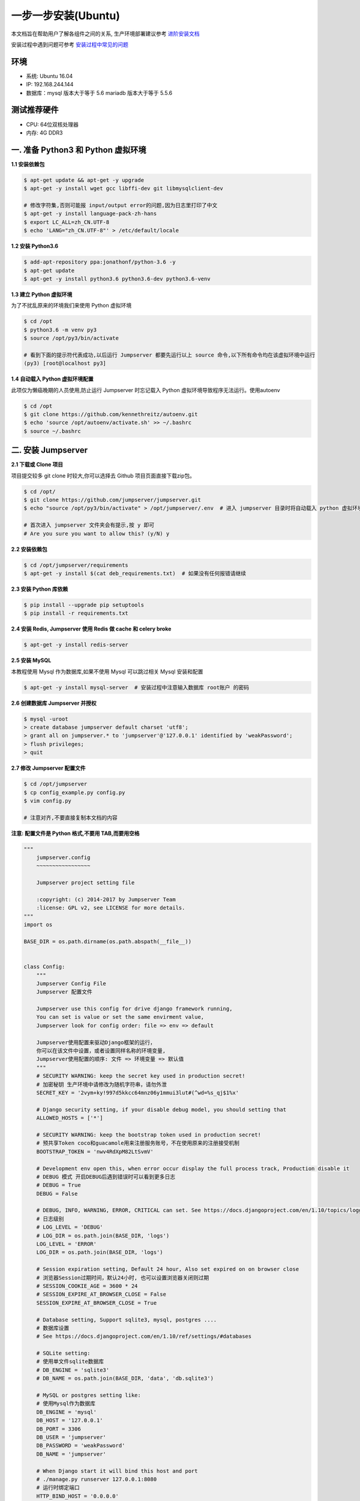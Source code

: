 一步一步安装(Ubuntu)
--------------------------

本文档旨在帮助用户了解各组件之间的关系, 生产环境部署建议参考 `进阶安装文档 <quickinstall.html>`_

安装过程中遇到问题可参考 `安装过程中常见的问题 <faq_install.html>`_

环境
~~~~~~~

-  系统: Ubuntu 16.04
-  IP: 192.168.244.144
-  数据库：mysql 版本大于等于 5.6  mariadb 版本大于等于 5.5.6

测试推荐硬件
~~~~~~~~~~~~~

-  CPU: 64位双核处理器
-  内存: 4G DDR3

一. 准备 Python3 和 Python 虚拟环境
~~~~~~~~~~~~~~~~~~~~~~~~~~~~~~~~~~~~~~~~~

**1.1 安装依赖包**

.. code-block:: shell

    $ apt-get update && apt-get -y upgrade
    $ apt-get -y install wget gcc libffi-dev git libmysqlclient-dev

    # 修改字符集,否则可能报 input/output error的问题,因为日志里打印了中文
    $ apt-get -y install language-pack-zh-hans
    $ export LC_ALL=zh_CN.UTF-8
    $ echo 'LANG="zh_CN.UTF-8"' > /etc/default/locale

**1.2 安装 Python3.6**

.. code-block:: shell

    $ add-apt-repository ppa:jonathonf/python-3.6 -y
    $ apt-get update
    $ apt-get -y install python3.6 python3.6-dev python3.6-venv

**1.3 建立 Python 虚拟环境**

为了不扰乱原来的环境我们来使用 Python 虚拟环境

.. code-block:: shell

    $ cd /opt
    $ python3.6 -m venv py3
    $ source /opt/py3/bin/activate

    # 看到下面的提示符代表成功,以后运行 Jumpserver 都要先运行以上 source 命令,以下所有命令均在该虚拟环境中运行
    (py3) [root@localhost py3]

**1.4 自动载入 Python 虚拟环境配置**

此项仅为懒癌晚期的人员使用,防止运行 Jumpserver 时忘记载入 Python 虚拟环境导致程序无法运行。使用autoenv

.. code-block:: shell

    $ cd /opt
    $ git clone https://github.com/kennethreitz/autoenv.git
    $ echo 'source /opt/autoenv/activate.sh' >> ~/.bashrc
    $ source ~/.bashrc

二. 安装 Jumpserver
~~~~~~~~~~~~~~~~~~~~~~~~~~~~~~

**2.1 下载或 Clone 项目**

项目提交较多 git clone 时较大,你可以选择去 Github 项目页面直接下载zip包。

.. code-block:: shell

    $ cd /opt/
    $ git clone https://github.com/jumpserver/jumpserver.git
    $ echo "source /opt/py3/bin/activate" > /opt/jumpserver/.env  # 进入 jumpserver 目录时将自动载入 python 虚拟环境

    # 首次进入 jumpserver 文件夹会有提示,按 y 即可
    # Are you sure you want to allow this? (y/N) y

**2.2 安装依赖包**

.. code-block:: shell

    $ cd /opt/jumpserver/requirements
    $ apt-get -y install $(cat deb_requirements.txt)  # 如果没有任何报错请继续

**2.3 安装 Python 库依赖**

.. code-block:: shell

    $ pip install --upgrade pip setuptools
    $ pip install -r requirements.txt

**2.4 安装 Redis, Jumpserver 使用 Redis 做 cache 和 celery broke**

.. code-block:: shell

    $ apt-get -y install redis-server

**2.5 安装 MySQL**

本教程使用 Mysql 作为数据库,如果不使用 Mysql 可以跳过相关 Mysql 安装和配置

.. code-block:: shell

    $ apt-get -y install mysql-server  # 安装过程中注意输入数据库 root账户 的密码

**2.6 创建数据库 Jumpserver 并授权**

.. code-block:: shell

    $ mysql -uroot
    > create database jumpserver default charset 'utf8';
    > grant all on jumpserver.* to 'jumpserver'@'127.0.0.1' identified by 'weakPassword';
    > flush privileges;
    > quit

**2.7 修改 Jumpserver 配置文件**

.. code-block:: shell

    $ cd /opt/jumpserver
    $ cp config_example.py config.py
    $ vim config.py

    # 注意对齐,不要直接复制本文档的内容

**注意: 配置文件是 Python 格式,不要用 TAB,而要用空格**

.. code-block:: python

    """
        jumpserver.config
        ~~~~~~~~~~~~~~~~~

        Jumpserver project setting file

        :copyright: (c) 2014-2017 by Jumpserver Team
        :license: GPL v2, see LICENSE for more details.
    """
    import os

    BASE_DIR = os.path.dirname(os.path.abspath(__file__))


    class Config:
        """
        Jumpserver Config File
        Jumpserver 配置文件

        Jumpserver use this config for drive django framework running,
        You can set is value or set the same envirment value,
        Jumpserver look for config order: file => env => default

        Jumpserver使用配置来驱动Django框架的运行，
        你可以在该文件中设置，或者设置同样名称的环境变量,
        Jumpserver使用配置的顺序: 文件 => 环境变量 => 默认值
        """
        # SECURITY WARNING: keep the secret key used in production secret!
        # 加密秘钥 生产环境中请修改为随机字符串，请勿外泄
        SECRET_KEY = '2vym+ky!997d5kkcc64mnz06y1mmui3lut#(^wd=%s_qj$1%x'

        # Django security setting, if your disable debug model, you should setting that
        ALLOWED_HOSTS = ['*']

        # SECURITY WARNING: keep the bootstrap token used in production secret!
        # 预共享Token coco和guacamole用来注册服务账号，不在使用原来的注册接受机制
        BOOTSTRAP_TOKEN = 'nwv4RdXpM82LtSvmV'

        # Development env open this, when error occur display the full process track, Production disable it
        # DEBUG 模式 开启DEBUG后遇到错误时可以看到更多日志
        # DEBUG = True
        DEBUG = False

        # DEBUG, INFO, WARNING, ERROR, CRITICAL can set. See https://docs.djangoproject.com/en/1.10/topics/logging/
        # 日志级别
        # LOG_LEVEL = 'DEBUG'
        # LOG_DIR = os.path.join(BASE_DIR, 'logs')
        LOG_LEVEL = 'ERROR'
        LOG_DIR = os.path.join(BASE_DIR, 'logs')

        # Session expiration setting, Default 24 hour, Also set expired on on browser close
        # 浏览器Session过期时间，默认24小时, 也可以设置浏览器关闭则过期
        # SESSION_COOKIE_AGE = 3600 * 24
        # SESSION_EXPIRE_AT_BROWSER_CLOSE = False
        SESSION_EXPIRE_AT_BROWSER_CLOSE = True

        # Database setting, Support sqlite3, mysql, postgres ....
        # 数据库设置
        # See https://docs.djangoproject.com/en/1.10/ref/settings/#databases

        # SQLite setting:
        # 使用单文件sqlite数据库
        # DB_ENGINE = 'sqlite3'
        # DB_NAME = os.path.join(BASE_DIR, 'data', 'db.sqlite3')

        # MySQL or postgres setting like:
        # 使用Mysql作为数据库
        DB_ENGINE = 'mysql'
        DB_HOST = '127.0.0.1'
        DB_PORT = 3306
        DB_USER = 'jumpserver'
        DB_PASSWORD = 'weakPassword'
        DB_NAME = 'jumpserver'

        # When Django start it will bind this host and port
        # ./manage.py runserver 127.0.0.1:8080
        # 运行时绑定端口
        HTTP_BIND_HOST = '0.0.0.0'
        HTTP_LISTEN_PORT = 8080

        # Use Redis as broker for celery and web socket
        # Redis配置
        REDIS_HOST = '127.0.0.1'
        REDIS_PORT = 6379
        # REDIS_PASSWORD = ''
        # REDIS_DB_CELERY_BROKER = 3
        # REDIS_DB_CACHE = 4

        # Use OpenID authorization
        # 使用OpenID 来进行认证设置
        # BASE_SITE_URL = 'http://localhost:8080'
        # AUTH_OPENID = False  # True or False
        # AUTH_OPENID_SERVER_URL = 'https://openid-auth-server.com/'
        # AUTH_OPENID_REALM_NAME = 'realm-name'
        # AUTH_OPENID_CLIENT_ID = 'client-id'
        # AUTH_OPENID_CLIENT_SECRET = 'client-secret'

        def __init__(self):
            pass

        def __getattr__(self, item):
            return None


    class DevelopmentConfig(Config):
        pass


    class TestConfig(Config):
        pass


    class ProductionConfig(Config):
        pass


    # Default using Config settings, you can write if/else for different env
    config = DevelopmentConfig()

**2.8 运行 Jumpserver**

.. code-block:: shell

    $ cd /opt/jumpserver
    $ ./jms start all  # 后台运行使用 -d 参数./jms start all -d

    # 新版本更新了运行脚本,使用方式./jms start|stop|status|restart all  后台运行请添加 -d 参数

运行不报错,请继续往下操作

三. 安装 SSH Server 和 WebSocket Server: Coco
~~~~~~~~~~~~~~~~~~~~~~~~~~~~~~~~~~~~~~~~~~~~~~~~~

**3.1 下载或 Clone 项目**

新开一个终端

.. code-block:: shell

    $ cd /opt
    $ source /opt/py3/bin/activate
    $ git clone https://github.com/jumpserver/coco.git && cd coco && git checkout master
    $ echo "source /opt/py3/bin/activate" > /opt/coco/.env  # 进入 coco 目录时将自动载入 python 虚拟环境

    # 首次进入 coco 文件夹会有提示,按 y 即可
    # Are you sure you want to allow this? (y/N) y

**3.2 安装依赖**

.. code-block:: shell

    $ cd /opt/coco/requirements
    $ pip install -r requirements.txt

**3.3 查看配置文件并运行**

.. code-block:: shell

    $ cd /opt/coco
    $ mkdir keys logs
    $ cp conf_example.py conf.py  # 如果 coco 与 jumpserver 分开部署,请手动修改 conf.py
    $ vim conf.py

    # 注意对齐,不要直接复制本文档的内容,实际内容以文件为准,本文仅供参考

**注意: 配置文件是 Python 格式,不要用 TAB,而要用空格**

.. code-block:: python

    #!/usr/bin/env python3
    # -*- coding: utf-8 -*-
    #

    import os

    BASE_DIR = os.path.dirname(__file__)


    class Config:
        """
        Coco config file, coco also load config from server update setting below
        """
        # 项目名称, 会用来向Jumpserver注册, 识别而已, 不能重复
        # NAME = "localhost"

        # Jumpserver项目的url, api请求注册会使用, 如果Jumpserver没有运行在127.0.0.1:8080,请修改此处
        # CORE_HOST = os.environ.get("CORE_HOST") or 'http://127.0.0.1:8080'
        CORE_HOST = 'http://127.0.0.1:8080'

        # Bootstrap Token, 预共享秘钥, 用来注册coco使用的service account和terminal
        # 请和jumpserver 配置文件中保持一致，注册完成后可以删除
        # BOOTSTRAP_TOKEN = "PleaseChangeMe"
        BOOTSTRAP_TOKEN = "nwv4RdXpM82LtSvmV"

        # 启动时绑定的ip, 默认 0.0.0.0
        # BIND_HOST = '0.0.0.0'

        # 监听的SSH端口号, 默认2222
        # SSHD_PORT = 2222

        # 监听的HTTP/WS端口号,默认5000
        # HTTPD_PORT = 5000

        # 项目使用的ACCESS KEY, 默认会注册,并保存到 ACCESS_KEY_STORE中,
        # 如果有需求, 可以写到配置文件中, 格式 access_key_id:access_key_secret
        # ACCESS_KEY = None

        # ACCESS KEY 保存的地址, 默认注册后会保存到该文件中
        # ACCESS_KEY_STORE = os.path.join(BASE_DIR, 'keys', '.access_key')

        # 加密密钥
        # SECRET_KEY = None

        # 设置日志级别 ['DEBUG', 'INFO', 'WARN', 'ERROR', 'FATAL', 'CRITICAL']
        # LOG_LEVEL = 'INFO'
        LOG_LEVEL = 'ERROR'

        # 日志存放的目录
        # LOG_DIR = os.path.join(BASE_DIR, 'logs')

        # Session录像存放目录
        # SESSION_DIR = os.path.join(BASE_DIR, 'sessions')

        # 资产显示排序方式, ['ip', 'hostname']
        # ASSET_LIST_SORT_BY = 'ip'

        # 登录是否支持密码认证
        # PASSWORD_AUTH = True

        # 登录是否支持秘钥认证
        # PUBLIC_KEY_AUTH = True

        # SSH白名单
        # ALLOW_SSH_USER = 'all'  # ['test', 'test2']

        # SSH黑名单, 如果用户同时在白名单和黑名单,黑名单优先生效
        # BLOCK_SSH_USER = []

        # 和Jumpserver 保持心跳时间间隔
        # HEARTBEAT_INTERVAL = 5

        # Admin的名字,出问题会提示给用户
        # ADMINS = ''
        COMMAND_STORAGE = {
            "TYPE": "server"
        }
        REPLAY_STORAGE = {
            "TYPE": "server"
        }

        # SSH连接超时时间 (default 15 seconds)
        # SSH_TIMEOUT = 15

        # 语言 = en
        LANGUAGE_CODE = 'zh'


    config = Config()

.. code-block:: shell

    $ ./cocod start  # 后台运行使用 -d 参数./cocod start -d

    # 新版本更新了运行脚本,使用方式./cocod start|stop|status|restart 后台运行请添加 -d 参数

四. 安装 Web Terminal 前端: Luna
~~~~~~~~~~~~~~~~~~~~~~~~~~~~~~~~~~

Luna 已改为纯前端,需要 Nginx 来运行访问

访问(https://github.com/jumpserver/luna/releases)下载对应版本的 release 包,直接解压,不需要编译

**4.1 解压 Luna**

.. code-block:: shell

    $ cd /opt/
    $ wget https://github.com/jumpserver/luna/releases/download/1.4.6/luna.tar.gz
    $ tar xf luna.tar.gz
    $ chown -R root:root luna

五. 安装 Windows 支持组件(如果不需要管理 windows 资产,可以直接跳过这一步)
~~~~~~~~~~~~~~~~~~~~~~~~~~~~~~~~~~~~~~~~~~~~~~~~~~~~~~~~~~~~~~~~~~~~~~~~~~~~~~

**5.1 安装依赖**

.. code-block:: shell

    $ apt-get -y install libtool autoconf
    $ apt-get -y install libcairo2-dev libjpeg-turbo8-dev libpng12-dev libossp-uuid-dev
    $ apt-get -y install libavcodec-dev libavutil-dev libswscale-dev libfreerdp-dev libpango1.0-dev libssh2-1-dev libtelnet-dev libvncserver-dev libpulse-dev libssl-dev libvorbis-dev libwebp-dev ghostscript
    $ ln -s /usr/local/lib/freerdp /usr/lib/x86_64-linux-gnu/freerdp
    $ apt-get -y install default-jre default-jdk

**5.2 编译安装 guacamole 服务**

.. code-block:: shell

    $ cd /opt
    $ git clone https://github.com/jumpserver/docker-guacamole.git
    $ cd docker-guacamole
    $ tar xf guacamole-server-0.9.14.tar.gz
    $ cd guacamole-server-0.9.14
    $ autoreconf -fi
    $ ./configure --with-init-dir=/etc/init.d
    $ make && make install
    $ cd ..
    $ rm -rf guacamole-server-0.9.14 \
    $ ldconfig

    $ mkdir -p /config/guacamole /config/guacamole/lib /config/guacamole/extensions  # 创建 guacamole 目录
    $ cp /opt/docker-guacamole/guacamole-auth-jumpserver-0.9.14.jar /config/guacamole/extensions/
    $ cp /opt/docker-guacamole/root/app/guacamole/guacamole.properties /config/guacamole/  # guacamole 配置文件

    $ cd /config
    $ wget https://github.com/ibuler/ssh-forward/releases/download/v0.0.5/linux-amd64.tar.gz
    $ tar xf linux-amd64.tar.gz -C /bin/
    $ chmod +x /bin/ssh-forward

**5.3 配置 Tomcat**

.. code-block:: shell

    $ cd /config
    $ wget http://mirror.bit.edu.cn/apache/tomcat/tomcat-8/v8.5.35/bin/apache-tomcat-8.5.35.tar.gz
    $ tar xf apache-tomcat-8.5.35.tar.gz
    $ rm -rf apache-tomcat-8.5.35.tar.gz
    $ mv apache-tomcat-8.5.35 tomcat8
    $ rm -rf /config/tomcat8/webapps/*
    $ cp /opt/docker-guacamole/guacamole-0.9.14.war /config/tomcat8/webapps/ROOT.war  # guacamole client
    $ sed -i 's/Connector port="8080"/Connector port="8081"/g' `grep 'Connector port="8080"' -rl /config/tomcat8/conf/server.xml`  # 修改默认端口为 8081
    $ sed -i 's/FINE/WARNING/g' `grep 'FINE' -rl /config/tomcat8/conf/logging.properties`  # 修改 log 等级为 WARNING

**5.4 配置环境变量**

.. code-block:: shell

    $ export JUMPSERVER_SERVER=http://127.0.0.1:8080  # http://127.0.0.1:8080 指 jumpserver 访问地址
    $ echo "export JUMPSERVER_SERVER=http://127.0.0.1:8080" >> ~/.bashrc

    # BOOTSTRAP_TOKEN 为 Jumpserver/config.py 里面的 BOOTSTRAP_TOKEN
    $ export BOOTSTRAP_TOKEN=nwv4RdXpM82LtSvmV
    $ echo "export BOOTSTRAP_TOKEN=nwv4RdXpM82LtSvmV" >> ~/.bashrc
    $ export JUMPSERVER_KEY_DIR=/config/guacamole/keys
    $ echo "export JUMPSERVER_KEY_DIR=/config/guacamole/keys" >> ~/.bashrc
    $ export GUACAMOLE_HOME=/config/guacamole
    $ echo "export GUACAMOLE_HOME=/config/guacamole" >> ~/.bashrc

**5.5 启动 Guacamole**

.. code-block:: shell

    $ /etc/init.d/guacd restart
    $ sh /config/tomcat8/bin/startup.sh

这里所需要注意的是 guacamole 暴露出来的端口是 8081,若与主机上其他端口冲突请自定义一下。

六. 配置 Nginx 整合各组件
~~~~~~~~~~~~~~~~~~~~~~~~~

**6.1 安装 Nginx**

.. code-block:: shell

    $ apt-get -y install nginx


**6.2 准备配置文件 修改 /etc/nginx/site-enabled/default**


.. code-block:: nginx

    $ vim /etc/nginx/site-enabled/default

    server {
        listen 80;
        server_name _;

        ## 新增如下内容,以上内容是原文内容,请从这一行开始复制
        client_max_body_size 100m;  # 录像及文件上传大小限制

        location /luna/ {
            try_files $uri / /index.html;
            alias /opt/luna/;  # luna 路径,如果修改安装目录,此处需要修改
        }

        location /media/ {
            add_header Content-Encoding gzip;
            root /opt/jumpserver/data/;  # 录像位置,如果修改安装目录,此处需要修改
        }

        location /static/ {
            root /opt/jumpserver/data/;  # 静态资源,如果修改安装目录,此处需要修改
        }

        location /socket.io/ {
            proxy_pass       http://localhost:5000/socket.io/; # 如果coco安装在别的服务器,请填写它的ip
            proxy_buffering off;
            proxy_http_version 1.1;
            proxy_set_header Upgrade $http_upgrade;
            proxy_set_header Connection "upgrade";
            proxy_set_header X-Real-IP $remote_addr;
            proxy_set_header Host $host;
            proxy_set_header X-Forwarded-For $proxy_add_x_forwarded_for;
            access_log off;
        }

        location /coco/ {
            proxy_pass       http://localhost:5000/coco/;
            proxy_set_header X-Real-IP $remote_addr;
            proxy_set_header Host $host;
            proxy_set_header X-Forwarded-For $proxy_add_x_forwarded_for;
            access_log off;
        }

        location /guacamole/ {
            proxy_pass       http://localhost:8081/;  # 如果guacamole安装在别的服务器,请填写它的ip
            proxy_buffering off;
            proxy_http_version 1.1;
            proxy_set_header Upgrade $http_upgrade;
            proxy_set_header Connection $http_connection;
            access_log off;
            proxy_set_header X-Real-IP $remote_addr;
            proxy_set_header Host $host;
            proxy_set_header X-Forwarded-For $proxy_add_x_forwarded_for;
        }

        location / {
            proxy_pass http://localhost:8080;
            proxy_set_header X-Real-IP $remote_addr;
            proxy_set_header Host $host;
            proxy_set_header X-Forwarded-For $proxy_add_x_forwarded_for;
        }
        ## 到此结束,请不要继续复制了

    }

**6.3 重启 Nginx**

.. code-block:: shell

    $ nginx -t  # 如果没有报错请继续
    $ service nginx restart


**6.4 开始使用 Jumpserver**

服务全部启动后,访问 http://192.168.244.144

默认账号: admin 密码: admin

到Jumpserver 会话管理-终端管理 检查 Coco Guacamole 等应用的注册

**测试连接**

.. code-block:: shell

    如果登录客户端是 macOS 或 Linux ,登录语法如下
    $ ssh -p2222 admin@192.168.244.144
    $ sftp -P2222 admin@192.168.244.144
    密码: admin

    如果登录客户端是 Windows ,Xshell Terminal 登录语法如下
    $ ssh admin@192.168.244.144 2222
    $ sftp admin@192.168.244.144 2222
    密码: admin
    如果能登陆代表部署成功

    # sftp默认上传的位置在资产的 /tmp 目录下
    # windows拖拽上传的位置在资产的 Guacamole RDP上的 G 目录下

后续的使用请参考 `快速入门 <admin_create_asset.html>`_
如遇到问题可参考 `FAQ <faq.html>`_

